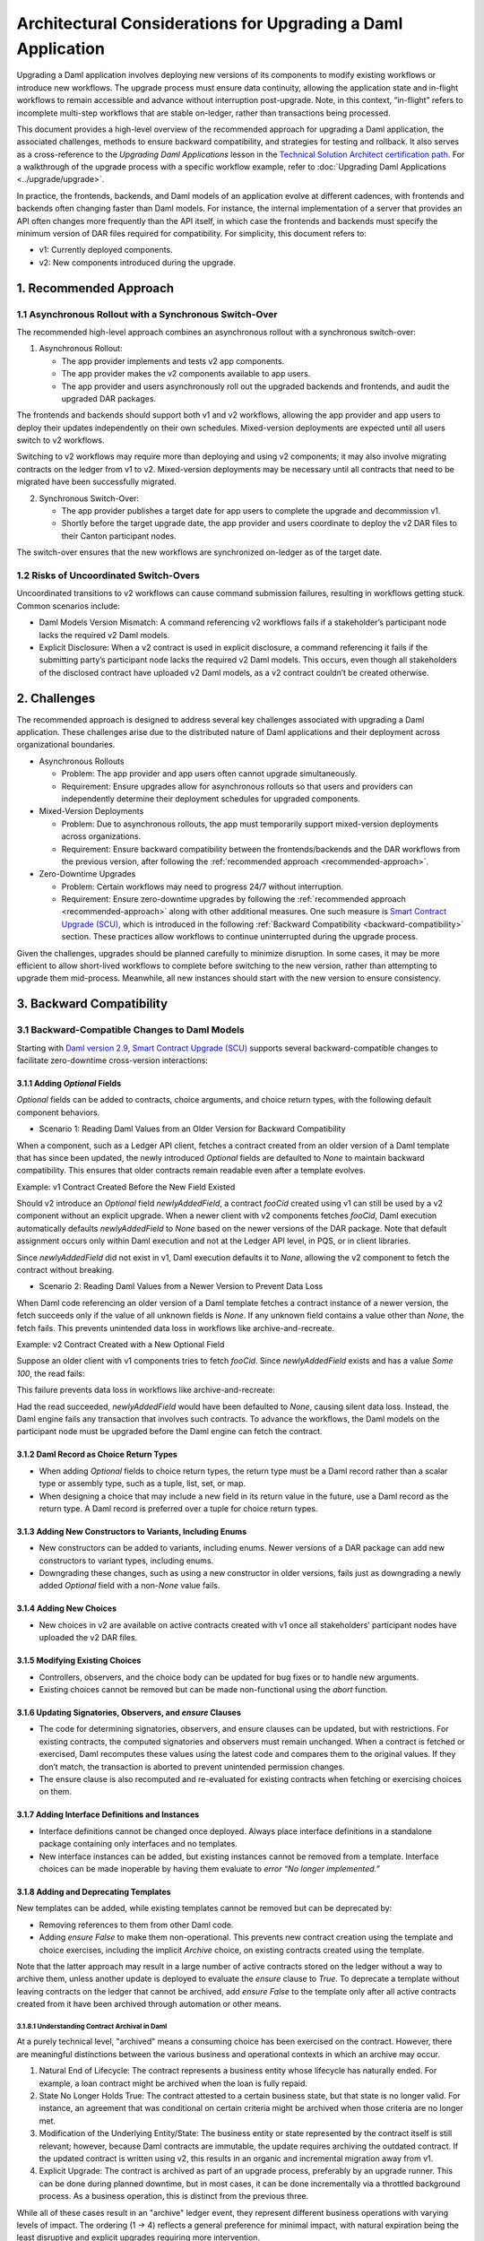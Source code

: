 Architectural Considerations for Upgrading a Daml Application
#############################################################
Upgrading a Daml application involves deploying new versions of its components to modify existing workflows or introduce new workflows. The upgrade process must ensure data continuity, allowing the application state and in-flight workflows to remain accessible and advance without interruption post-upgrade. Note, in this context, “in-flight” refers to incomplete multi-step workflows that are stable on-ledger, rather than transactions being processed.

This document provides a high-level overview of the recommended approach for upgrading a Daml application, the associated challenges, methods to ensure backward compatibility, and strategies for testing and rollback. It also serves as a cross-reference to the *Upgrading Daml Applications* lesson in the `Technical Solution Architect certification path <https://daml.talentlms.com/plus/catalog/courses/161>`_. For a walkthrough of the upgrade process with a specific workflow example, refer to :doc:`Upgrading Daml Applications <../upgrade/upgrade>`.

In practice, the frontends, backends, and Daml models of an application evolve at different cadences, with frontends and backends often changing faster than Daml models. For instance, the internal implementation of a server that provides an API often changes more frequently than the API itself, in which case the frontends and backends must specify the minimum version of DAR files required for compatibility. For simplicity, this document refers to:

* v1: Currently deployed components.
* v2: New components introduced during the upgrade.

.. _recommended-approach:

1. Recommended Approach
=======================

1.1 Asynchronous Rollout with a Synchronous Switch-Over
-------------------------------------------------------
The recommended high-level approach combines an asynchronous rollout with a synchronous switch-over:

1. Asynchronous Rollout:

   * The app provider implements and tests v2 app components.
   * The app provider makes the v2 components available to app users.
   * The app provider and users asynchronously roll out the upgraded backends and frontends, and audit the upgraded DAR packages.

The frontends and backends should support both v1 and v2 workflows, allowing the app provider and app users to deploy their updates independently on their own schedules. Mixed-version deployments are expected until all users switch to v2 workflows. 

Switching to v2 workflows may require more than deploying and using v2 components; it may also involve migrating contracts on the ledger from v1 to v2. Mixed-version deployments may be necessary until all contracts that need to be migrated have been successfully migrated.

2. Synchronous Switch-Over:

   * The app provider publishes a target date for app users to complete the upgrade and decommission v1.
   * Shortly before the target upgrade date, the app provider and users coordinate to deploy the v2 DAR files to their Canton participant nodes.

The switch-over ensures that the new workflows are synchronized on-ledger as of the target date.

1.2 Risks of Uncoordinated Switch-Overs
---------------------------------------
Uncoordinated transitions to v2 workflows can cause command submission failures, resulting in workflows getting stuck. Common scenarios include:

* Daml Models Version Mismatch: A command referencing v2 workflows fails if a stakeholder’s participant node lacks the required v2 Daml models.

* Explicit Disclosure: When a v2 contract is used in explicit disclosure, a command referencing it fails if the submitting party’s participant node lacks the required v2 Daml models. This occurs, even though all stakeholders of the disclosed contract have uploaded v2 Daml models, as a v2 contract couldn’t be created otherwise.

2. Challenges
=============
The recommended approach is designed to address several key challenges associated with upgrading a Daml application. These challenges arise due to the distributed nature of Daml applications and their deployment across organizational boundaries. 

* Asynchronous Rollouts

  * Problem: The app provider and app users often cannot upgrade simultaneously.
  * Requirement: Ensure upgrades allow for asynchronous rollouts so that users and providers can independently determine their deployment schedules for upgraded components.

* Mixed-Version Deployments
  
  * Problem: Due to asynchronous rollouts, the app must temporarily support mixed-version deployments across organizations. 
  * Requirement: Ensure backward compatibility between the frontends/backends and the DAR workflows from the previous version, after following the :ref:`recommended approach <recommended-approach>`.

* Zero-Downtime Upgrades
  
  * Problem: Certain workflows may need to progress 24/7 without interruption.
  * Requirement: Ensure zero-downtime upgrades by following the :ref:`recommended approach <recommended-approach>` along with other additional measures. One such measure is `Smart Contract Upgrade (SCU) <https://docs.daml.com/upgrade/smart-contract-upgrades.html#what-is-smart-contract-upgrade-scu>`_, which is introduced in the following :ref:`Backward Compatibility <backward-compatibility>` section. These practices allow workflows to continue uninterrupted during the upgrade process.

Given the challenges, upgrades should be planned carefully to minimize disruption. In some cases, it may be more efficient to allow short-lived workflows to complete before switching to the new version, rather than attempting to upgrade them mid-process. Meanwhile, all new instances should start with the new version to ensure consistency.

.. _backward-compatibility:

3. Backward Compatibility
=========================

3.1 Backward-Compatible Changes to Daml Models
----------------------------------------------
Starting with `Daml version 2.9 <https://blog.digitalasset.com/developers/release-notes/2.9.1#:~:text=Smart%20Contract%20Upgrading%20(Beta)>`_, `Smart Contract Upgrade (SCU) <https://docs.daml.com/upgrade/smart-contract-upgrades.html#what-is-smart-contract-upgrade-scu>`_ supports several backward-compatible changes to facilitate zero-downtime cross-version interactions:

3.1.1 Adding `Optional` Fields
~~~~~~~~~~~~~~~~~~~~~~~~~~~~~~
`Optional` fields can be added to contracts, choice arguments, and choice return types, with the following default component behaviors.

* Scenario 1: Reading Daml Values from an Older Version for Backward Compatibility

When a component, such as a Ledger API client, fetches a contract created from an older version of a Daml template that has since been updated, the newly introduced `Optional` fields are defaulted to `None` to maintain backward compatibility. This ensures that older contracts remain readable even after a template evolves.

Example: v1 Contract Created Before the New Field Existed

.. image:: images/optional-1-1.png
   :alt: v1 Contract Created Before the New Field Existed
   :align: center

Should v2 introduce an `Optional` field `newlyAddedField`, a contract `fooCid` created using v1 can still be used by a v2 component without an explicit upgrade. When a newer client with v2 components fetches `fooCid`, Daml execution automatically defaults `newlyAddedField` to `None` based on the newer versions of the DAR package. Note that default assignment occurs only within Daml execution and not at the Ledger API level, in PQS, or in client libraries.

.. image:: images/optional-1-2.png
   :alt: v1 Contract Created Before the New Field Existed
   :align: center

Since `newlyAddedField` did not exist in v1, Daml execution defaults it to `None`, allowing the v2 component to fetch the contract without breaking.

* Scenario 2: Reading Daml Values from a Newer Version to Prevent Data Loss

When Daml code referencing an older version of a Daml template fetches a contract instance of a newer version, the fetch succeeds only if the value of all unknown fields is `None`. If any unknown field contains a value other than `None`, the fetch fails. This prevents unintended data loss in workflows like archive-and-recreate.

Example: v2 Contract Created with a New Optional Field

.. image:: images/optional-2-1.png
   :alt: v2 Contract Created with a New Optional Field
   :align: center

Suppose an older client with v1 components tries to fetch `fooCid`. Since `newlyAddedField` exists and has a value `Some 100`, the read fails:

.. image:: images/optional-2-2.png
   :alt: v2 Contract Created with a New Optional Field
   :align: center

This failure prevents data loss in workflows like archive-and-recreate:

.. image:: images/optional-2-3.png
   :alt: v2 Contract Created with a New Optional Field
   :align: center

Had the read succeeded, `newlyAddedField` would have been defaulted to `None`, causing silent data loss. Instead, the Daml engine fails any transaction that involves such contracts. To advance the workflows, the Daml models on the participant node must be upgraded before the Daml engine can fetch the contract.

3.1.2 Daml Record as Choice Return Types
~~~~~~~~~~~~~~~~~~~~~~~~~~~~~~~~~~~~~~~~
* When adding `Optional` fields to choice return types, the return type must be a Daml record rather than a scalar type or assembly type, such as a tuple, list, set, or map. 
* When designing a choice that may include a new field in its return value in the future, use a Daml record as the return type. A Daml record is preferred over a tuple for choice return types.

3.1.3 Adding New Constructors to Variants, Including Enums
~~~~~~~~~~~~~~~~~~~~~~~~~~~~~~~~~~~~~~~~~~~~~~~~~~~~~~~~~~
* New constructors can be added to variants, including enums. Newer versions of a DAR package can add new constructors to variant types, including enums.
* Downgrading these changes, such as using a new constructor in older versions, fails just as downgrading a newly added `Optional` field with a non-`None` value fails.

3.1.4 Adding New Choices
~~~~~~~~~~~~~~~~~~~~~~~~
* New choices in v2 are available on active contracts created with v1 once all stakeholders’ participant nodes have uploaded the v2 DAR files.

3.1.5 Modifying Existing Choices
~~~~~~~~~~~~~~~~~~~~~~~~~~~~~~~~
* Controllers, observers, and the choice body can be updated for bug fixes or to handle new arguments.
* Existing choices cannot be removed but can be made non-functional using the `abort` function.

3.1.6 Updating Signatories, Observers, and `ensure` Clauses
~~~~~~~~~~~~~~~~~~~~~~~~~~~~~~~~~~~~~~~~~~~~~~~~~~~~~~~~~~~
* The code for determining signatories, observers, and ensure clauses can be updated, but with restrictions. For existing contracts, the computed signatories and observers must remain unchanged. When a contract is fetched or exercised, Daml recomputes these values using the latest code and compares them to the original values. If they don’t match, the transaction is aborted to prevent unintended permission changes.
* The ensure clause is also recomputed and re-evaluated for existing contracts when fetching or exercising choices on them.

3.1.7 Adding Interface Definitions and Instances
~~~~~~~~~~~~~~~~~~~~~~~~~~~~~~~~~~~~~~~~~~~~~~~~
* Interface definitions cannot be changed once deployed. Always place interface definitions in a standalone package containing only interfaces and no templates.
* New interface instances can be added, but existing instances cannot be removed from a template. Interface choices can be made inoperable by having them evaluate to `error “No longer implemented.”`

3.1.8 Adding and Deprecating Templates
~~~~~~~~~~~~~~~~~~~~~~~~~~~~~~~~~~~~~~
New templates can be added, while existing templates cannot be removed but can be deprecated by:

* Removing references to them from other Daml code.
* Adding `ensure False` to make them non-operational. This prevents new contract creation using the template and choice exercises, including the implicit `Archive` choice, on existing contracts created using the template. 

Note that the latter approach may result in a large number of active contracts stored on the ledger without a way to archive them, unless another update is deployed to evaluate the `ensure` clause to `True`. To deprecate a template without leaving contracts on the ledger that cannot be archived, add `ensure False` to the template only after all active contracts created from it have been archived through automation or other means.

3.1.8.1 Understanding Contract Archival in Daml
^^^^^^^^^^^^^^^^^^^^^^^^^^^^^^^^^^^^^^^^^^^^^^^
At a purely technical level, "archived" means a consuming choice has been exercised on the contract. However, there are meaningful distinctions between the various business and operational contexts in which an archive may occur.

1. Natural End of Lifecycle: The contract represents a business entity whose lifecycle has naturally ended. For example, a loan contract might be archived when the loan is fully repaid.

2. State No Longer Holds True: The contract attested to a certain business state, but that state is no longer valid. For instance, an agreement that was conditional on certain criteria might be archived when those criteria are no longer met.

3. Modification of the Underlying Entity/State: The business entity or state represented by the contract itself is still relevant; however, because Daml contracts are immutable, the update requires archiving the outdated contract. If the updated contract is written using v2, this results in an organic and incremental migration away from v1.

4. Explicit Upgrade: The contract is archived as part of an upgrade process, preferably by an upgrade runner. This can be done during planned downtime, but in most cases, it can be done incrementally via a throttled background process. As a business operation, this is distinct from the previous three.

While all of these cases result in an "archive" ledger event, they represent different business operations with varying levels of impact. The ordering (1 → 4) reflects a general preference for minimal impact, with natural expiration being the least disruptive and explicit upgrades requiring more intervention.

The incremental migration in case 3, can be handled in various ways, including but not limited to:

* On-Ledger Dual-Version Handling: Daml logic explicitly and entirely manages both v1 and v2 contracts with the support of zero-downtime upgrades.
* Off-Ledger Service/Automation: Use external systems to transform v1 into v2. Some "helper contracts" may still exist on-ledger to facilitate the transition, but the actual logic of migrating v1 to v2 occurs outside Daml.

The preferred approach is to handle versioning and upgrades directly in Daml rather than relying on external automation. However, in some cases, a valid v2 can only be generated from a v1 in consultation with either off-ledger systems or Active Contract Set (ACS)/Participant Query Store (PQS) queries that require off-ledger support.

3.2 Backward Compatibility in Backend Code
------------------------------------------
To ensure that ledger reads in the v2 backend remain compatible with contracts created using v1 Daml models, use transaction and contract filters with symbolic package references. These references take the form of `#package-name:module-name:template-id` for ledger reads to retrieve data from all contracts that are instances of the template with `module-name` and `template-id` of any version of the `package-name`. 

Since newer versions of a template may introduce fields of type `Optional` that did not exist in earlier versions, the backend must handle cases where these fields are missing. The Daml SDK’s codegens assist with this by automatically setting missing `Optional` fields to `None`.

3.3 Manage Backward-Incompatible Changes
----------------------------------------
Not all changes can maintain backward compatibility. The strategy used for updating Daml models follows similar principles of how APIs evolve in a service-based architecture. 

Only backward-compatible changes are allowed for existing APIs, that is for the current Daml code. Introduce backward-incompatible changes by creating new APIs, such as new templates and choices for new workflows. To implement backwards-incompatible upgrades:

* Introduce new templates and add a consuming `Upgrade` choice to existing templates. This choice archives the old contract and creates an instance of the new template, ensuring a backwards-compatible upgrade.
* Where necessary, provide reference data, such as default values, for `Upgrade` choices via additional choice arguments.
* Use backend automation to migrate old contracts to new ones. The process may incur downtime on workflows until the contracts are converted by the automation.

3.4 Avoid Package Name Conflicts
--------------------------------

.. image:: images/package-name.png
   :alt: Avoid Package Name Conflicts
   :align: center

Avoid package name conflicts, particularly between packages published by different app providers. Follow the Java ecosystem’s convention of prefixing package names with the reverse Domain Name System (DNS) name of the app provider. For example, for the issuance workflows of the money market fund app provided by Acme Inc., the recommended `daml.yaml` configuration would be: `name: com-acme-money-market-fund-issuance`.

4. Package Vetting, Testing, and Rollback
=========================================

4.1 Package Vetting
-------------------

4.1.1 Vetting
~~~~~~~~~~~~~
By default, when a Daml package is uploaded, the participant node automatically marks it as vetted and publishes its vetting status on the synchronizer. This allows other participant nodes to determine which workflows the parties on the participant can engage in. A package cannot be used until it is vetted, providing an additional verification step in the deployment process.

4.1.2 Unvetting
~~~~~~~~~~~~~~~
Packages can also be unvetted. For example, after uploading and vetting v2, unvetting v1 signals that the participant node can no longer participate in v1 workflows, finalizing the upgrade process. 

Note that all v1 contracts must be fully upgraded before unvetting v1 to avoid potential issues. This requirement extends beyond a zero-downtime upgrade.

4.2 Testing
-----------
Once the Daml packages are vetted, it is essential to ensure that the new version remains compatible with the previous versions. This involves two types of testing:

* A type-level compatibility test checks whether the old and new versions of a package with the same name can coexist without breaking. The easiest way to test this is by uploading both old and new versions to a fresh participant node as part of CI. To do this, access the DAR files used in production. Ideally, these should be stored in a dedicated artifact repository, but given their small sizes (typically under 1 MB), they may also be checked into source control.

* A workflow-level compatibility test verifies that core business processes (workflows) continue to function correctly after an upgrade. At a minimum, it is recommended to include one integration test. A basic integration test should follow these steps:

  1. Start the application with v2 software, but upload only the v1 DAR file to test backward compatibility.
  2. Initialize the application and start one instance of every core workflow.
  3. Upload the v2 DAR.
  4. Update the configuration to instruct the backends to start using the v2 DAR.
  5. Verify that the workflows remain in the correct state and can continue without issues. 

For more complex upgrades, additional tests may be needed. 

4.3 Rollback
------------

4.3.1 Rollback by Unvetting
~~~~~~~~~~~~~~~~~~~~~~~~~~~
To roll back upgrades that do not modify the types of existing templates and choices, unvet the v2 DAR package.

4.3.2 Rollback by Roll-Forward
~~~~~~~~~~~~~~~~~~~~~~~~~~~~~~
For upgrades that add new fields to existing templates, rollback becomes more complex. In such cases, the rollback must be performed in a “roll-forward” fashion by publishing a new upgrade. This is necessary because if at least one contract has been created using the new fields, those contracts cannot be read with the previous version of the Daml code. Simply unvetting v2 is not an option unless it is acceptable for contracts using the new fields to no longer be referenced. Instead, follow these steps:

1. Publish a new version of the DARs that disregards the newly added fields.
2. Introduce a `Downgrade` choice in the new version that resets the newly added fields to `None`, making the contracts compatible with the original version.
3. Use backend automation to iterate through the ACS and invoke the `Downgrade` choice.

To avoid complex "roll-forward" rollbacks, consider breaking an upgrade that introduces new fields into two steps:

1. Introduce an upgrade that adds the new fields but does not use them. Since no changes are made to the choices, this upgrade will not require a rollback in case of a bug.
2. Build a separate upgrade that modifies the choice implementations to utilize the new fields. If an issue arises, this upgrade can be rolled back by simply unvetting it.

5. Key Takeaways
================
To successfully upgrade Daml applications, it is crucial to ensure data continuity, minimize downtime, and maintain compatibility across distributed deployments. Follow the best practices to mitigate challenges and employ strategic approaches to support backward compatibility, testing, and rollback.

* Recommended Approach: Adopt an approach that integrates an asynchronous rollout with a synchronous switch-over and avoid the risks of uncoordinated switch-overs.
* Challenges: Comply with the requirements to mitigate challenges associated with asynchronous rollouts, mixed-version deployments, and zero-downtime upgrades.
* Backward Compatibility: Follow the backward-compatible practices specified for Daml models and backend code, managing backward-incompatible changes and avoiding package name conflicts.
* Testing and Rollback: Thoroughly test v2, validate mixed-version compatibility, and ensure a seamless rollback to v1 if needed by either unvetting or rolling forward.
